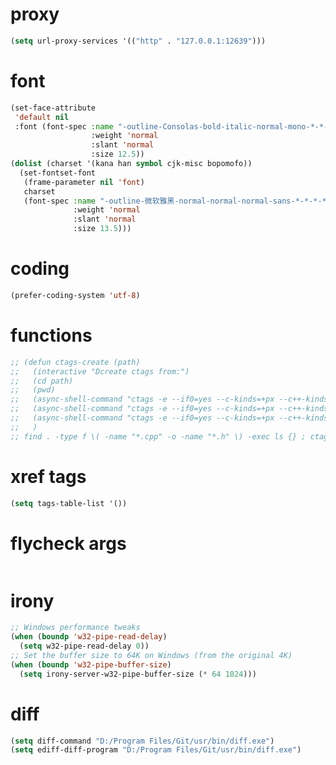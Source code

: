 #  -*- coding: utf-8 -*-

* proxy
#+BEGIN_SRC emacs-lisp
(setq url-proxy-services '(("http" . "127.0.0.1:12639")))
#+END_SRC
* font
#+BEGIN_SRC emacs-lisp
(set-face-attribute
 'default nil
 :font (font-spec :name "-outline-Consolas-bold-italic-normal-mono-*-*-*-*-c-*-iso10646-1"
                  :weight 'normal
                  :slant 'normal
                  :size 12.5))
(dolist (charset '(kana han symbol cjk-misc bopomofo))
  (set-fontset-font
   (frame-parameter nil 'font)
   charset
   (font-spec :name "-outline-微软雅黑-normal-normal-normal-sans-*-*-*-*-p-*-iso10646-1"
              :weight 'normal
              :slant 'normal
              :size 13.5)))
#+END_SRC
* coding
#+BEGIN_SRC emacs-lisp
(prefer-coding-system 'utf-8)
#+END_SRC
* functions
#+BEGIN_SRC emacs-lisp
;; (defun ctags-create (path)
;;   (interactive "Dcreate ctags from:")
;;   (cd path)
;;   (pwd)
;;   (async-shell-command "ctags -e --if0=yes --c-kinds=+px --c++-kinds=+px --extras=+q --fields=+iaS --languages=c -R -f tags-c")
;;   (async-shell-command "ctags -e --if0=yes --c-kinds=+px --c++-kinds=+px --extras=+q --fields=+iaS --languages=c++ -R -f tags-cpp")
;;   (async-shell-command "ctags -e --if0=yes --c-kinds=+px --c++-kinds=+px --extras=+q --fields=+iaS --languages=lua -R -f tags-lua")
;;   )
;; find . -type f \( -name "*.cpp" -o -name "*.h" \) -exec ls {} ; ctags -a -B --declarations -d --globals --members -Q -T --lang=c++
#+END_SRC
* xref tags
#+BEGIN_SRC emacs-lisp
(setq tags-table-list '())
#+END_SRC
* flycheck args
#+BEGIN_SRC emacs-lisp
#+END_SRC
* irony
#+BEGIN_SRC emacs-lisp
;; Windows performance tweaks
(when (boundp 'w32-pipe-read-delay)
  (setq w32-pipe-read-delay 0))
;; Set the buffer size to 64K on Windows (from the original 4K)
(when (boundp 'w32-pipe-buffer-size)
  (setq irony-server-w32-pipe-buffer-size (* 64 1024)))
#+END_SRC
* diff
#+BEGIN_SRC emacs-lisp
(setq diff-command "D:/Program Files/Git/usr/bin/diff.exe")
(setq ediff-diff-program "D:/Program Files/Git/usr/bin/diff.exe")
#+END_SRC
